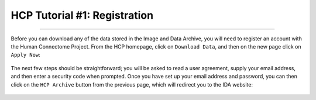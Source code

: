 .. _HCP_1_Register:

=============================
HCP Tutorial #1: Registration
=============================

-------------

Before you can download any of the data stored in the Image and Data Archive, you will need to register an account with the Human Connectome Project. From the HCP homepage, click on ``Download Data``, and then on the new page click on ``Apply Now``:

.. figure:: 01_ApplyButton.png

The next few steps should be straightforward; you will be asked to read a user agreement, supply your email address, and then enter a security code when prompted. Once you have set up your email address and password, you can then click on the ``HCP Archive`` button from the previous page, which will redirect you to the IDA website:

.. figure:: 01_IDA.png

